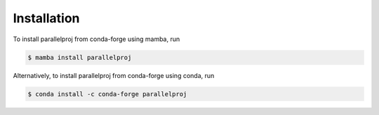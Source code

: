 Installation
============

.. _installation:

To install parallelproj from conda-forge using mamba, run

.. code-block:: console

   $ mamba install parallelproj

Alternatively, to install parallelproj from conda-forge using conda, run

.. code-block:: console

   $ conda install -c conda-forge parallelproj
